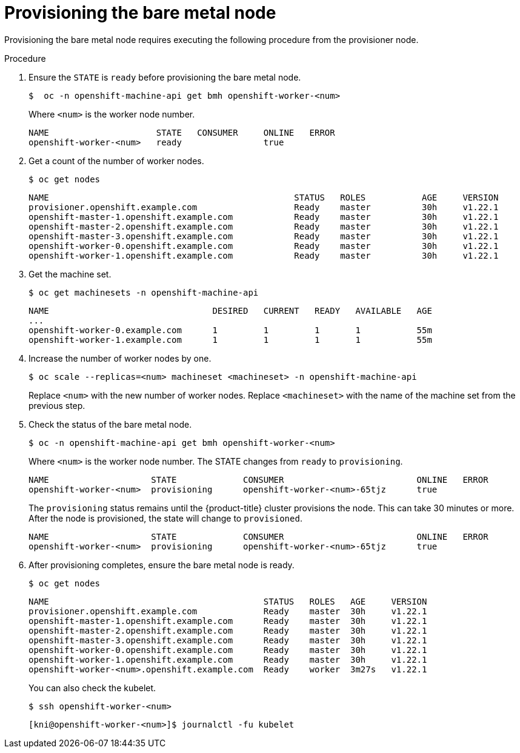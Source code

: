 // This is included in the following assemblies:
//
// ipi-install-expanding-the-cluster.adoc
:_content-type: PROCEDURE
[id='provisioning-the-bare-metal-node_{context}']

= Provisioning the bare metal node

Provisioning the bare metal node requires executing the following procedure from the provisioner node.

.Procedure

. Ensure the `STATE` is `ready` before provisioning the bare metal node.
+
[source,bash]
----
$  oc -n openshift-machine-api get bmh openshift-worker-<num>
----
+
Where `<num>` is the worker node number.
+
[source,bash]
----
NAME                     STATE   CONSUMER     ONLINE   ERROR
openshift-worker-<num>   ready                true
----

. Get a count of the number of worker nodes.
[source,bash]
+
----
$ oc get nodes
----
+
[source,bash]
----
NAME                                                STATUS   ROLES           AGE     VERSION
provisioner.openshift.example.com                   Ready    master          30h     v1.22.1
openshift-master-1.openshift.example.com            Ready    master          30h     v1.22.1
openshift-master-2.openshift.example.com            Ready    master          30h     v1.22.1
openshift-master-3.openshift.example.com            Ready    master          30h     v1.22.1
openshift-worker-0.openshift.example.com            Ready    master          30h     v1.22.1
openshift-worker-1.openshift.example.com            Ready    master          30h     v1.22.1
----

. Get the machine set.
+
[source,bash]
----
$ oc get machinesets -n openshift-machine-api
----
+
[source,bash]
----
NAME                                DESIRED   CURRENT   READY   AVAILABLE   AGE
...
openshift-worker-0.example.com      1         1         1       1           55m
openshift-worker-1.example.com      1         1         1       1           55m
----

. Increase the number of worker nodes by one.
+
[source,bash]
----
$ oc scale --replicas=<num> machineset <machineset> -n openshift-machine-api
----
+
Replace `<num>` with the new number of worker nodes. Replace `<machineset>` with the name of the machine set from the previous step.

. Check the status of the bare metal node.
+
[source,bash]
----
$ oc -n openshift-machine-api get bmh openshift-worker-<num>
----
+
Where `<num>` is the worker node number. The STATE changes from `ready` to `provisioning`.
+
[source,bash]
----
NAME                    STATE             CONSUMER                          ONLINE   ERROR
openshift-worker-<num>  provisioning      openshift-worker-<num>-65tjz      true
----
+
The `provisioning` status remains until the {product-title} cluster provisions the node. This can take 30 minutes or more. After the node is provisioned, the state will change to `provisioned`.
+
[source,bash]
----
NAME                    STATE             CONSUMER                          ONLINE   ERROR
openshift-worker-<num>  provisioning      openshift-worker-<num>-65tjz      true
----

. After provisioning completes, ensure the bare metal node is ready.
+
[source,bash]
----
$ oc get nodes
----
+
[source,bash]
----
NAME                                          STATUS   ROLES   AGE     VERSION
provisioner.openshift.example.com             Ready    master  30h     v1.22.1
openshift-master-1.openshift.example.com      Ready    master  30h     v1.22.1
openshift-master-2.openshift.example.com      Ready    master  30h     v1.22.1
openshift-master-3.openshift.example.com      Ready    master  30h     v1.22.1
openshift-worker-0.openshift.example.com      Ready    master  30h     v1.22.1
openshift-worker-1.openshift.example.com      Ready    master  30h     v1.22.1
openshift-worker-<num>.openshift.example.com  Ready    worker  3m27s   v1.22.1
----
+
You can also check the kubelet.
+
[source,bash]
----
$ ssh openshift-worker-<num>
----
+
[source,bash]
----
[kni@openshift-worker-<num>]$ journalctl -fu kubelet
----
